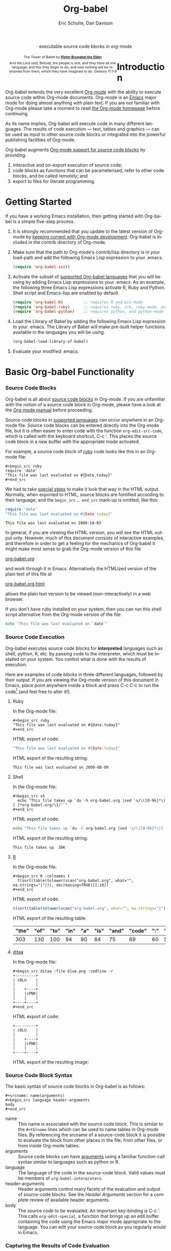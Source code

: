 #+OPTIONS:    H:3 num:nil toc:2 \n:nil @:t ::t |:t ^:{} -:t f:t *:t TeX:t LaTeX:t skip:nil d:(HIDE) tags:not-in-toc
#+STARTUP:    align fold nodlcheck hidestars oddeven lognotestate hideblocks
#+SEQ_TODO:   TODO(t) INPROGRESS(i) WAITING(w@) | DONE(d) CANCELED(c@)
#+TAGS:       Write(w) Update(u) Fix(f) Check(c) noexport(n)
#+TITLE:      Org-babel
#+AUTHOR:     Eric Schulte, Dan Davison
#+EMAIL:      schulte.eric at gmail dot com, davison at stats dot ox dot ac dot uk
#+LANGUAGE:   en
#+STYLE:      <style type="text/css">#outline-container-introduction{ clear:both; }</style>

#+begin_html
  <div id="subtitle" style="float: center; text-align: center;">
    <p>executable source code blocks in org-mode</p>
  </div>
  <div id="logo" style="float: left; text-align: center; max-width: 340px; font-size: 8pt; margin-left: 1em;">
    <p>
      <img src="../../images/babel/tower-of-babel.png"  alt="Tower of Babel"/>
      <div id="attr" style="margin: -0.5em;">
        The Tower of Babel by
        <a href="http://commons.wikimedia.org/wiki/Pieter_Brueghel_the_Elder" title="">
          <b>Pieter Brueghel the Elder</b>
        </a>
      </div>
      <p>
        And the Lord said, Behold, the people is one, and they have all
        one language; and this they begin to do; and now nothing will be
        restrained from them, which they have imagined to do. Genesis
        11:1-9
      </p>
    </p>
  </div>
#+end_html

* Improving this document					   :noexport:
** TODO Document slice indexing of tables
** TODO Document synonymous alternatives
   {call,lob}, {source, function, srcname}, {results, resname}
** TODO Describe useful functions
   - `org-babel-execute-buffer'
   - `org-babel-execute-subtree'

** TODO Language support
 Hopefully we will be breaking out a separate section for
each language, and expanding the portion which documents the actual
usage of header-arguments and noweb references as those sections are
woefully out of date.

** TODO Developments
- org-babel can now cache the results of source block execution to avoid
 rerunning the same calculation.  The cache uses a sha1 hash key of the
 source code body and the header arguments to determine if
 recalculation is required.  These hash keys are kept mostly hidden in
 the #+resname line of the results of the block.  This behavior is
 turned off by default.  It is controlled through the :cache
 and :nocache header arguments.  To enable caching on a single block
 add the :cache header argument, to enable global caching change the
 value of your `org-babel-default-header-args' variable as follows

 (setq org-babel-default-header-args
       (cons '(:cache)
             (assq-delete-all :nocache org-babel-default-header-args)))

- It is now possible to fold results by tabbing on the beginning of the
 #+resname line.  This can be done automatically to all results on
 opening of a file by adding the following to your org-mode hook

 (add-hook 'org-mode-hook 'org-babel-result-hide-all)

- allow header argument values to be lisp forms, for example the
 following is now valid

 :file (format "%s/images/pca-scatter.png" dir)

- aliases
 - 'call' can now be used as an alias for 'lob'
 - 'results' can now be used as an alias for 'resname'
 - 'source' or 'function' can now be used as aliases for 'srcname'

** TODO Useful variables
   - # -*- org-src-preserve-indentation: t -*-
** TODO Language specific header arguments
   -    org-babel: capture graphical output from R

   If a [:file filename.ext] header arg is provided, then all graphical
   output from the source block is captured on disk, and output of the
   source block is a link to the resulting file, as with the
   graphics-only languages such as gnuplot, ditaa, dot, asymptote. An
   attempt is made to find a graphics device corresponding to the file
   extension (currently .png, .jpg, .jpeg, .tiff, .bmp, .pdf, .ps,
   .postscript are recognised); if that fails, png format output is
   created.

   Additionally, values for several arguments to the R graphics
   device can be passed using header args:

   :width :height :bg :units :pointsize
   :antialias :quality :compression :res :type
   :family :title :fonts :version :paper :encoding
   :pagecentre :colormodel :useDingbats :horizontal

   Arguments to the R graphics device that are not supported as header
   args can be passed as a string in R argument syntax, using the header
   arg :R-dev-args

   An example block is (although both bg and fg can be passed directly as
   header args)

   \#+begin_src R :file z.pdf :width 8 :height 8 :R-dev-args bg="olivedrab", fg="hotpink"
     plot(matrix(rnorm(100), ncol=2), type="l")
   \#+end_src

   - Yes, I think we do want a version of this for python and ruby et al. In
your example, the filename is created in python. I suggest doing it
slightly differently, something like this.

#+srcname: fileoutput
#+begin_src python :file outfile.txt
 def savetofile(result, filename):
     with open(filename, 'w') as f:
         f.write(str(result))
 savetofile(78, 'outfile.txt')
 55
#+end_src

#+resname: fileoutput
[[file:outfile.txt]]

This functionality is now available for ruby & python in branch
ded-babel of git://repo.or.cz/org-mode/babel.git.

So here, if you specify :file <filepath> ruby/python blindly outputs a
link to <filepath>, regardless of the contents of the
code. Responsibility for creating useful contents of <filepath> lies
with the code. Notice that with this you have to specify the output file
twice: once as an org-babel directive, and once in the python code. This
is in contrast to the graphics languages (dot, ditaa, asymptote), where
the results *automatically* get sent to the file specified by :file. The
same is also true now for graphical output from R.

The difference with python, ruby et al is that they might create file
output in a variety of ways which we can't anticipate, so we can't
automatically send output to the file. In contrast, the graphics
language *always* create file output and always do it in the same
way. [And in R it is possible to divert all graphical output to file] A
possible extension of the above might be to use a "magic variable" so
that a python variable is created e.g. __org_babel_output_file__ that
always holds a string corresponding to the file specified by :file. Eric
may have further ideas / views here. 

* Introduction
  :PROPERTIES:
  :CUSTOM_ID: introduction
  :END:
  Org-babel extends the very excellent [[http://orgmode.org/][Org-mode]] with the ability to
  execute source code within Org-mode documents.  Org-mode is an [[http://www.gnu.org/software/emacs/][Emacs]]
  major mode for doing almost anything with plain text.  If you are
  not familiar with Org-mode please take a moment to read [[http://orgmode.org/][the Org-mode
  homepage]] before continuing.

  As its name implies, Org-babel will execute code in many different
  languages. The results of code execution --- text, tables and
  graphics --- can be used as input to other source code blocks or
  integrated into the powerful publishing facilities of Org-mode.

  Org-babel augments [[http://orgmode.org/manual/Literal-examples.html][Org-mode support for source code blocks]]
  by providing:

  1) interactive and on-export execution of source code;
  2) code blocks as functions that can be parameterised, refer to
     other code blocks, and be called remotely; and
  3) export to files for literate programming.

* Getting Started
  :PROPERTIES:
  :CUSTOM_ID: getting-started
  :results:  silent
  :END:

  If you have a working Emacs installation, then getting started with
  Org-babel is a simple five-step process.

  1) It is strongly recommended that you update to the latest version
     of Org-mode by [[file:../../org-faq.org::keeping-current-with-Org-mode-development][keeping current with Org-mode development]].
     Org-babel is included in the contrib directory of Org-mode.

  2) Make sure that the path to Org-mode's contrib/lisp directory is in
     your load-path and add the following Emacs Lisp expression to your .emacs.
     #+begin_src emacs-lisp
       (require 'org-babel-init)     
     #+end_src

  3) Activate the subset of [[#reference-and-documentation][supported Org-babel languages]] that you
     will be using by adding Emacs Lisp expressions to your
     .emacs.  As an example, the following three Emacs Lisp
     expressions activate R, Ruby and Python.  Shell script and
     Emacs-lisp are enabled by default.
     #+begin_src emacs-lisp
       (require 'org-babel-R)         ;; requires R and ess-mode
       (require 'org-babel-ruby)      ;; requires ruby, irb, ruby-mode, and inf-ruby
       (require 'org-babel-python)    ;; requires python, and python-mode
     #+end_src

  4) Load the Library of Babel by adding the following Emacs Lisp
     expression to your .emacs.  The Library of Babel will make
     pre-built helper functions available in the languages you will be
     using.
     #+begin_src emacs-lisp
       (org-babel-load-library-of-babel)
     #+end_src

  5) Evaluate your modified .emacs.

* Basic Org-babel Functionality
  :PROPERTIES:
  :CUSTOM_ID: basic-functionality
  :END:
*** Source Code Blocks
    :PROPERTIES:
    :CUSTOM_ID: source-code-blocks
    :END:

    Org-babel is all about [[http://orgmode.org/manual/Literal-examples.html][source code blocks]] in Org-mode. If you are
    unfamiliar with the notion of a source code block in Org-mode,
    please have a look at the [[http://orgmode.org/manual/Literal-examples.html][Org-mode manual]] before proceeding.

    Source code blocks in [[#reference-and-documentation][supported languages]] can occur anywhere in an
    Org-mode file.  Source code blocks can be entered directly into
    the Org-mode file, but it is often easier to enter code with the
    function =org-edit-src-code=, which is called with the keyboard
    shortcut, C-c '.  This places the source code block in a new
    buffer with the appropriate mode activated.



    For example, a source code block of [[http://www.ruby-lang.org/][ruby]] code looks like this in
    an Org-mode file:

: #+begin_src ruby
: require 'date'
: "This file was last evaluated on #{Date.today}"
: #+end_src


    We had to take [[http://orgmode.org/manual/Literal-examples.html#Literal-examples][special steps]] to make it look that way in the HTML
    output. Normally, when exported to HTML, source blocks are
    fontified according to their language, and the =begin_src=
    ... =end_src= mark-up is omitted, like this:

#+begin_src ruby
require 'date'
"This file was last evaluated on #{Date.today}"
#+end_src

#+resname:
: This file was last evaluated on 2009-10-03

In general, if you are viewing the HTML version, you will see the
HTML output only. However, much of this document consists of
interactive examples, and therefore in order to get a feeling for the
mechanics of Org-babel it might make most sense to grab the Org-mode
version of this file
#+html: <a href="http://eschulte.github.com/org-babel/org-babel.org">org-babel.org</a>
and work through it in Emacs. Alternatively the HTMLized version of
the plain text of this file at
#+html: <a href="http://eschulte.github.com/org-babel/org-babel.org.html">org-babel.org.html</a>
allows the plain text version to be viewed (non-interactively) in a
web browser.

If you don't have ruby installed on your system, then you can run this
shell script alternative from the Org-mode version of the file:

#+begin_src sh
echo "This file was last evaluated on `date`"
#+end_src

*** Source Code Execution
    :PROPERTIES:
    :CUSTOM_ID: source-code-execution
    :END:

Org-babel executes source code blocks for *interpreted* languages such
as shell, python, R, etc. by passing code to the interpreter, which
must be installed on your system.  You control what is done with the
results of execution. 

Here are examples of code blocks in three different languages,
followed by their output. If you are viewing the Org-mode version of
this document in Emacs, place point anywhere inside a block and press
C-c C-c to run the code[fn:1] (and feel free to alter it!).

**** Ruby
In the Org-mode file:
: #+begin_src ruby
: "This file was last evaluated on #{Date.today}"
: #+end_src

HTML export of code:
#+begin_src ruby
"This file was last evaluated on #{Date.today}"
#+end_src

HTML export of the resulting string:
#+resname:
: This file was last evaluated on 2009-08-09

**** Shell
In the Org-mode file:
: #+begin_src sh
:   echo "This file takes up `du -h org-babel.org |sed 's/\([0-9k]*\)[ ]*org-babel.org/\1/'`"
: #+end_src

HTML export of code:
#+begin_src sh
  echo "This file takes up `du -h org-babel.org |sed 's/\([0-9k]*\)[ ]*org-babel.org/\1/'`"
#+end_src

HTML export of the resulting string:
#+resname:
: This file takes up  36K

**** [[http://www.r-project.org/][R]] 

In the Org-mode file:
: #+begin_src R :colnames t
:   t(sort(table(tolower(scan("org-babel.org", what="", na.strings="|"))), decreasing=TRUE)[1:10])
: #+end_src

HTML export of code:
#+begin_src R :colnames t
  t(sort(table(tolower(scan("org-babel.org", what="", na.strings="|"))), decreasing=TRUE)[1:10])
#+end_src

HTML export of the resulting table:
#+resname:
| "the" | "of" | "to" | "in" | "a" | "is" | "and" | "code" | ":" | "be" |
|-------+------+------+------+-----+------+-------+--------+-----+------|
|   303 |  130 |  100 |   94 |  90 |   84 |    75 |     69 |  60 |   51 |

**** [[http://ditaa.sourceforge.net/][ditaa]]

In the Org-mode file:
: #+begin_src ditaa :file blue.png :cmdline -r
: +---------+
: | cBLU    |
: |         |
: |    +----+
: |    |cPNK|
: |    |    |
: +----+----+
: #+end_src

HTML export of code:
#+begin_src ditaa :file blue.png :cmdline -r
+---------+
| cBLU    |
|         |
|    +----+
|    |cPNK|
|    |    |
+----+----+
#+end_src

HTML export of the resulting image:
#+resname:
[[file:../../images/babel/blue.png]]

*** Source Code Block Syntax

The basic syntax of source code blocks in Org-babel is as follows:

: #+srcname: name(arguments)
: #+begin_src language header-arguments
: body
: #+end_src

- name :: This name is associated with the source code block.  This is
     similar to the =#+tblname= lines which can be used to name tables
     in Org-mode files.  By referencing the srcname of a source-code
     block it is possible to evaluate the block from other places in
     the file, from other files, or from inside Org-mode tables.
- arguments :: Source code blocks can have [[#arguments-to-source-code-blocks][arguments]] using a familiar
               function-call syntax similar to languages such as python or R.
- language :: The language of the code in the source-code block. Valid
     values must be members of =org-babel-interpreters=.
- header-arguments :: Header arguments control many facets of the
     evaluation and output of source-code blocks.  See the [[* Header Arguments][Header
     Arguments]] section for a complete review of available header
     arguments.
- body :: The source code to be evaluated.  An important key-binding
          is C-c '.  This calls =org-edit-special=, a function that
          brings up an edit buffer containing the code using the Emacs
          major mode appropriate to the language.  You can edit your
          source code block as you regularly would in Emacs.

*** Capturing the Results of Code Evaluation
    :PROPERTIES:
    :CUSTOM_ID: results
    :END:
    Org-babel provides two fundamentally different modes for capturing
    the results of code evaluation: functional mode and scripting
    mode.  The choice of mode is specified by the =:results= header
    argument.
**** =:results value= (functional mode)
     The 'result' of code evaluation is the *value* of the last
     statement in the source code block. In functional mode, the
     source code block is a function with a return value. The return
     value of one source code block can be used as input for another
     source code block, even one in a different language.  In this
     way, Org-babel becomes a [[meta-programming-language]]. This setting
     is the default.
     
     For example, consider the following block of python code and its
     output.

#+begin_src python :results value
import time
print("Hello, today's date is %s" % time.ctime())
print('Two plus two is')
return 2 + 2
#+end_src

#+resname:
: 4

Notice that, in functional mode, the output consists of the value of
the last statement and nothing else.

**** =:results output= (scripting mode)
     In scripting mode, Org-babel captures the text output of the
     source code block and places it in the Org-mode buffer. It is
     called scripting mode because the code block contains a series of
     commands, and the output of each command is returned. Unlike
     functional mode, the source code block itself has no return value
     apart from the output of the commands it contains. (This mode
     will be familiar to Sweave users).

     Consider the result of evaluating this source code block with scripting mode.

#+srcname: name
#+begin_src python :results output
import time
print("Hello, today's date is %s" % time.ctime())
print('Two plus two is')
2 + 2
#+end_src

#+resname: name
: Hello, today's date is Wed Nov 11 18:50:36 2009
: Two plus two is

Here, scripting mode returned the text that python sent to stdout.  Because
the source code block doesn't include a =print()= statement for the last
value (2 + 2), 4 does not appear in the results.

*** Session-based Evaluation
    For some languages, such as python, R, ruby and shell, it is
    possible to run an interactive session as an "inferior process"
    within Emacs. This means that an environment is created containing
    data objects that persist between different source code
    blocks. Org-babel supports evaluation of code within such sessions
    with the =:session= header argument. If the header argument is
    given a value then that will be used as the name of the session.
    Thus, it is possible to run separate simultaneous sessions in the
    same language.

    With R, the session will be under the control of [[http://ess.r-project.org/][Emacs Speaks
    Statistics]] as usual, and the full power of ESS is thus still
    available, both in the R session, and when switching to the R code
    edit buffer with C-c '.

*** Arguments to Source Code Blocks
    :PROPERTIES:
    :CUSTOM_ID: arguments-to-source-code-blocks
    :END:
    Org-babel supports parameterisation of source code blocks, i.e.,
    arguments can be passed to source code blocks, which gives them
    the status of *functions*. Arguments can be passed to source code blocks in
    both functional and scripting modes.

**** Simple example of using a source block as a function

     First let's look at a very simple example. The following source
     code block defines a function, using python, that squares its argument.

#+srcname: square(x)
#+begin_src python
x*x
#+end_src

In the Org-mode file, the function looks like this:
: #+srcname: square(x)
: #+begin_src python
: x*x
: #+end_src


Now we use the source block:

: #+lob: square(x=6)
(/for information on the/ =lob= /syntax see/ [[library-of-babel]])

#+lob: square(x=6)

#+resname: square(x=6)
: 36

**** A more complex example using an Org-mode table as input

     In this example we define a function called =fibonacci-seq=, using
     Emacs Lisp.  The function =fibonacci-seq= computes a Fibonacci
     sequence.  The function takes a single argument, in this case, a
     reference to an Org-mode table.

     Here is the Org-mode table that is passed to =fibonacci-seq=:

#+tblname: fibonacci-inputs
| 1 | 2 | 3 | 4 |  5 |  6 |  7 |  8 |  9 | 10 |
| 2 | 4 | 6 | 8 | 10 | 12 | 14 | 16 | 18 | 20 |

The table looks like this in the Org-mode buffer:
: #+tblname: fibonacci-inputs
: | 1 | 2 | 3 | 4 |  5 |  6 |  7 |  8 |  9 | 10 |
: | 2 | 4 | 6 | 8 | 10 | 12 | 14 | 16 | 18 | 20 |

The [[http://www.gnu.org/software/emacs/manual/elisp.html][Emacs Lisp]] source code:
#+srcname: fibonacci-seq(fib-inputs=fibonacci-inputs)
#+begin_src emacs-lisp
  (defun fibonacci (n)
    (if (or (= n 0) (= n 1))
        n
      (+ (fibonacci (- n 1)) (fibonacci (- n 2)))))
  
  (mapcar (lambda (row)
            (mapcar #'fibonacci row)) fib-inputs)
#+end_src

In the Org-mode buffer the function looks like this:
: #+srcname: fibonacci-seq(fib-inputs=fibonacci-inputs)
: #+begin_src emacs-lisp
:   (defun fibonacci (n)
:     (if (or (= n 0) (= n 1))
:         n
:       (+ (fibonacci (- n 1)) (fibonacci (- n 2)))))
:   
:   (mapcar (lambda (row)
:             (mapcar #'fibonacci row)) fib-inputs)
: #+end_src

The return value of =fibonacci-seq= is a table:
#+resname:
| 1 | 1 | 2 |  3 |  5 |   8 |  13 |  21 |   34 |   55 |
| 1 | 3 | 8 | 21 | 55 | 144 | 377 | 987 | 2584 | 6765 |

*** In-line Source Blocks
    Code can be evaluated in-line using the following syntax:

: Without header args: src_lang{code} or with header args: src_lang[args]{code},
: for example src_python[:session]{10*x}, where x is a variable existing in the 
: python session.

* A Meta-programming Language for Org-mode
  :PROPERTIES:
  :CUSTOM_ID: meta-programming-language
  :END:

Because the return value of a function written in one language can be
passed to a function written in another language, or to an Org-mode
table, which is itself programmable, Org-babel can be used as a
meta-functional programming language.  With Org-babel, functions from
many languages can work together.  You can mix and match languages,
using each language for the tasks to which it is best suited.

For example, let's take some system diagnostics in the shell and graph them with R.

1. Create a source code block, using shell code, to list
   directories in our home directory, together with their
   sizes. Org-babel automatically converts the output into an Org-mode
   table.
   
#+srcname: directories
   #+begin_src sh :results replace
   cd ~ && du -sc * |grep -v total
   #+end_src
   
#+resname: directories
|       72 | "Desktop"   |
| 12156104 | "Documents" |
|  3482440 | "Downloads" |
|  2901720 | "Library"   |
|    57344 | "Movies"    |
| 16548024 | "Music"     |
|      120 | "News"      |
|  7649472 | "Pictures"  |
|        0 | "Public"    |
|   152224 | "Sites"     |
|        8 | "System"    |
|       56 | "bin"       |
|  3821872 | "mail"      |
| 10605392 | "src"       |
|     1264 | "tools"     |

2. A function, written with a single line of R code, plots the data
   in the Org-mode table as a
   pie-chart. Note how this source code block uses the =srcname=
   of the previous source code block to obtain the data.
#+srcname: directory-pie-chart(dirs = directories)
   #+begin_src R :session R-pie-example :file ../../images/babel/dirs.png
   pie(dirs[,1], labels = dirs[,2])
   #+end_src
 [[file:../../images/babel/dirs.png]]

* Multilingual Spreadsheet Plugins for Org-mode
  :PROPERTIES:
  :CUSTOM_ID: spreadsheet
  :END:

Not only can Org-babel pass entire tables of data as [[arguments-to-source-code-blocks][arguments to
source code blocks]], Org-babel can also be used to call source code
blocks from *within* Org-mode tables using Org-mode's [[http://orgmode.org/manual/The-spreadsheet.html#The-spreadsheet][existing spreadsheet
functionality]].

*** Example 1: Data Summaries Using R
As a simple example, we'll fill in a cell in an Org-mode table with the
average value of a few numbers. First, let's make some data. The
following source block creates an Org-mode table filled with five random
numbers between 0 and 1.

#+srcname: tbl-example-data()
#+begin_src R 
runif(n=5, min=0, max=1)
#+end_src

#+resname: tbl-example-data
| 0.850250755203888 |
| 0.745323235634714 |
| 0.845673063071445 |
| 0.761818468105048 |
| 0.525476417969912 |

Now we define a source block to calculate the mean.
#+srcname: R-mean(x)
#+begin_src R 
mean(x)
#+end_src

Finally, we create the table which is going to make use of the R
code. This is done using the =sbe= ('source block evaluate') macro in
the table formula line.
#+tblname: summaries
|              mean |
|-------------------|
| 0.533130449522286 |
#+TBLFM: @2$1='(sbe "R-mean" (x "generate-data()"))

To recalculate the table formula, use C-u C-c C-c in the
table. Notice that as things stand the calculated value doesn't
change, because the data (held in the table above named
=tbl-example-data=) are static. However, if you delete that data table,
then the reference will be interpreted as a reference to the source
block responsible for generating the data; each time the table formula
is recalculated the source block will be evaluated again, and
therefore the calculated average value will change.

*** Example 2: Org-babel Test Suite
While developing Org-babel, we used a suite of tests implemented
as a large Org-mode table.  To run the entire test suite we simply
evaluate the table with C-u C-c C-c: all of the tests are run,
the results are compared with expectations, and the table is updated
with results and pass/fail statistics.

Here's a sample of our test suite.

#+TBLNAME: org-babel-tests
| functionality    | block        | arg |    expected |     results | pass |
|------------------+--------------+-----+-------------+-------------+------|
| basic evaluation |              |     |             |             | pass |
|------------------+--------------+-----+-------------+-------------+------|
| emacs lisp       | basic-elisp  |   2 |           4 |           4 | pass |
| shell            | basic-shell  |     |           6 |           6 | pass |
| ruby             | basic-ruby   |     |   org-babel |   org-babel | pass |
| python           | basic-python |     | hello world | hello world | pass |
| R                | basic-R      |     |          13 |          13 | pass |
#+TBLFM: $5='(if (= (length $3) 1) (sbe $2 (n $3)) (sbe $2)) :: $6='(if (string= $4 $5) "pass" (format "expected %S but was %S" $4 $5))

**** code blocks for tests

#+srcname: basic-elisp(n)
#+begin_src emacs-lisp
(* 2 n)
#+end_src

#+srcname: basic-shell
#+begin_src sh :results silent
expr 1 + 5
#+end_src

#+srcname: date-simple
#+begin_src sh :results silent
date
#+end_src

#+srcname: basic-ruby
#+begin_src ruby :results silent
"org-babel"
#+end_src

#+srcname: basic-python
#+begin_src python :results silent
'hello world'
#+end_src

#+srcname: basic-R
#+begin_src R :results silent
b <- 9
b + 4
#+end_src

* The Library of Babel
  :PROPERTIES:
  :CUSTOM_ID: library-of-babel
  :END:

  As we saw above with the [[*Simple%20example%20of%20using%20a%20source%20block%20as%20a%20function][=square=]] example, once a source block
  function has been defined it can be called using the =lob= notation:

  : #+lob: square(x=6)

  But what about source code blocks that you want to make available to
  every Org-mode buffer?

  In addition to the current buffer, Org-babel searches for
  pre-defined source code block functions in the Library of
  Babel. This is a user-extensible collection of ready-made source
  code blocks for handling common tasks.  One use for the Library of
  Babel (not yet done!) will be to provide a choice of data graphing
  procedures for data held in Org-mode tables, using languages such as
  R, gnuplot, asymptote, etc. If you implement something that might be
  of use to other Org-mode users, please consider adding it to the
  Library of Babel; similarly, feel free to request help solving a
  problem using external code via Org-babel -- there's always a chance
  that other Org-bable users will be able to contribute some helpful
  code.

  Org-babel comes pre-populated with the source code blocks located in
  the [[file:library-of-babel.org][Library of Babel]] file -- raw file at
#+html: <a href="http://eschulte.github.com/org-babel/library-of-babel.org">library-of-babel.org</a>
  --. It is possible to add a source code block to the library
  from any Org-mode file by naming it =add-file-to-lob=:

  #+srcname: add-file-to-lob
  #+begin_src emacs-lisp 
  (org-babel-lob-ingest "path/to/file.org")
  #+end_src

  Note that it is possible to pass table values or the output of
  a source-code block to Library of Babel functions. It is also possible to
  reference Library of Babel functions in arguments to source code blocks.

* Reproducible Research
  :PROPERTIES:
  :CUSTOM_ID: reproducable-research
  :END:
#+begin_quote 
An article about computational science in a scientific publication is
not the scholarship itself, it is merely advertising of the
scholarship. The actual scholarship is the complete software
development environment and the complete set of instructions which
generated the figures.

-- D. Donoho
#+end_quote

[[http://reproducibleresearch.net/index.php/Main_Page][Reproducible Research]] (RR) is the practice of distributing, along with
a research publication, all data, software source code, and tools
required to reproduce the results discussed in the publication.  As
such the RR package not only describes the research and its results,
but becomes a complete laboratory in which the research can be
reproduced and extended.

Org-mode already has exceptional support for [[http://orgmode.org/manual/Exporting.html#Exporting][exporting to HTML and
LaTeX]].  Org-babel makes Org-mode a tool for RR by *activating* the
data and source code embedded in Org-mode documents; the
entire document becomes executable.  This makes it possible, and natural, to
distribute research in a format that encourages readers to recreate
results and perform their own analyses.

One notable existing RR tool is [[http://en.wikipedia.org/wiki/Sweave][Sweave]], which provides a mechanism for
embedding [[http://www.r-project.org/][R]] code into LaTeX documents.  Sweave is a mature
and very useful tool, but we believe that Org-babel has several
advantages:
 - it supports multiple languages (we're not aware of other RR tools that do this);
 - the [[http://orgmode.org/manual/Exporting.html#Exporting][export process]] is flexible and powerful, including HTML as a
   target in addition to LaTeX; and
 - the document can make use of Org-mode features that support [[http://orgmode.org/manual/Agenda-Views.html#Agenda-Views][project
   planning]] and [[http://orgmode.org/manual/TODO-Items.html#TODO-Items][task management]].

* Literate Programming
  :PROPERTIES:
  :CUSTOM_ID: literate-programming
  :END:

#+begin_quote 
Let us change our traditional attitude to the construction of
programs: Instead of imagining that our main task is to instruct a
/computer/ what to do, let us concentrate rather on explaining to
/human beings/ what we want a computer to do.

The practitioner of literate programming can be regarded as an
essayist, whose main concern is with exposition and excellence of
style. Such an author, with thesaurus in hand, chooses the names of
variables carefully and explains what each variable means. He or she
strives for a program that is comprehensible because its concepts have
been introduced in an order that is best for human understanding,
using a mixture of formal and informal methods that reinforce each
other.

 -- Donald Knuth
#+end_quote

Org-babel supports [[http://en.wikipedia.org/wiki/Literate_programming][Literate Programming]] (LP) by allowing the act of
programming to take place inside of Org-mode documents.  The Org-mode
file can then be exported (*woven* in LP speak) to HTML or LaTeX for
consumption by a human, and the embedded source code can be extracted
(*tangled* in LP speak) into structured source code files for
consumption by a computer.

To support these operations Org-babel relies on Org-mode's [[http://orgmode.org/manual/Exporting.html#Exporting][existing
exporting functionality]] for *weaving* of documentation, and on the
=org-babel-tangle= function which makes use of [[http://www.cs.tufts.edu/~nr/noweb/][Noweb]] [[noweb-reference-syntax][reference syntax]]
for *tangling* of code files.

The [[literate-programming-example][following example]] demonstrates the process of *tangling* in
Org-babel.

*** Simple Literate Programming Example (Noweb syntax)
    :PROPERTIES:
    :CUSTOM_ID: literate-programming-example
    :END:

Tangling functionality is controlled by the =tangle= family of
[[header-arguments]].  These arguments can be used to turn tangling on or
off (the default), either for the source code block or the Org-mode
heading level.

The following source code blocks demonstrate how to tangle them into a
single source code file using =org-babel-tangle=.

The following two source code blocks have no =tangle= header arguments
and so will not, by themselves, create source code files.  They are
included in the source code file by the third source code block, which
does have a =tangle= header argument.

#+srcname: hello-world-prefix
#+begin_src sh :exports none
  echo "/-----------------------------------------------------------\\"
#+end_src

: #+srcname: hello-world-prefix
: #+begin_src sh :exports none
:   echo "/-----------------------------------------------------------\\"
: #+end_src

#+srcname: hello-world-postfix
#+begin_src sh :exports none
  echo "\-----------------------------------------------------------/"
#+end_src

: #+srcname: hello-world-postfix
: #+begin_src sh :exports none
:   echo "\-----------------------------------------------------------/"
: #+end_src


The third source code block does have a =tangle= header argument
indicating the name of the file to which the tangled source code will
be written.  It also has [[http://www.cs.tufts.edu/~nr/noweb/][Noweb]] style references to the two previous
source code blocks.  These references will be expanded during tangling
to include them in the output file as well.

#+srcname: hello-world
#+begin_src sh :tangle hello :exports none
  # <<hello-world-prefix>>
  echo "|                       hello world                         |"
  # <<hello-world-postfix>>
#+end_src

: #+srcname: hello-world
: #+begin_src sh :tangle hello :exports none
:   # <<hello-world-prefix>>
:   echo "|                       hello world                         |"
:   # <<hello-world-postfix>>
: #+end_src

Calling =org-babel-tangle= will result in the following shell source
code being written to the hello.sh file:

#+srcname: hello-world-output
#+begin_src sh 
  #!/usr/bin/env sh
  # generated by org-babel-tangle
  
  # [[file:~/src/org-babel/org-babel-worg.org::#literate-programming-example][block-16]]
  # <<hello-world-prefix>>
  echo "/-----------------------------------------------------------\\"
  
  echo "|                       hello world                         |"
  # <<hello-world-postfix>>
  echo "\-----------------------------------------------------------/"
  # block-16 ends here
#+end_src

In addition, the following syntax can be used to insert the *results*
of evaluating a source code block, in this case one named =example-block=.

: # <<example-block()>>

Any optional arguments can be passed to =example-block()= by placing the
arguments inside the parentheses following the convention defined when
calling source block functions (see the [[library-of-babel][Library of babel]]). For example,

: # <<example-block(a=9)>>

sets the value of argument \"a\" equal to \"9\".  Note that
these arguments are not evaluated in the current source-code
block but are passed literally to =example-block()=.
#+end_src

*** Emacs Initialization with Org-babel
    :PROPERTIES:
    :CUSTOM_ID: literate-emacs-initialization
    :END:

#+attr_html: style="float:left;"
[[file:../../images/babel/dot-emacs.png]]

Org-babel has special support for embedding your Emacs initialization
into Org-mode files.  The =org-babel-load-file= function can be used
to load the Emacs Lisp source code blocks embedded in a literate
Org-mode file in the same way that you might load a regular Emacs Lisp
file, such as .emacs.

This allows you to make use of the nice features of Org-mode, such as folding, tags,
notes, HTML export, etc., to organize and maintain your Emacs initialization.

To try this out, either see the simple [[literate-emacs-init][Literate Emacs Initialization]]
example, or check out the Org-babel Literate
Programming version of Phil Hagelberg's excellent [[http://github.com/technomancy/emacs-starter-kit/tree/master][emacs-starter-kit]]
available at [[http://github.com/eschulte/emacs-starter-kit/tree/master][Org-babel-emacs-starter-kit]].

***** Literate Emacs Initialization
      :PROPERTIES:
      :CUSTOM_ID: literate-emacs-init
      :END:

For a simple example of usage, follow these 5 steps:

1) create a directory named =.emacs.d= in the base of your home
   directory;
   #+begin_src sh 
   mkdir ~/.emacs.d
   #+end_src
2) checkout the latest version of Org-mode into the src subdirectory
   of this new directory;
   #+begin_src sh
   cd ~/.emacs.d
   mkdir src
   cd src
   git clone git://repo.or.cz/org-mode.git
   #+end_src
3) place the following source code block in a file called =init.el= in your Emacs
   initialization directory (=~/.emacs.d=).
   #+srcname: emacs-init
   #+begin_src emacs-lisp 
     ;;; init.el --- Where all the magic begins
     ;;
     ;; This file loads both
     ;; - Org-mode : http://orgmode.org/ and
     ;; - Org-babel: http://orgmode.org/worg/org-contrib/babel/org-babel.php#library-of-babel
     ;;
     ;; It then loads the rest of our Emacs initialization from Emacs lisp
     ;; embedded in literate Org-mode files.
     
     ;; Load up Org Mode and Org Babel for elisp embedded in Org Mode files
     (setq dotfiles-dir (file-name-directory (or (buffer-file-name) load-file-name)))
     
     (let* ((org-dir (expand-file-name
                      "lisp" (expand-file-name
                              "org" (expand-file-name
                                     "src" dotfiles-dir))))
            (org-contrib-dir (expand-file-name
                              "lisp" (expand-file-name
                                      "contrib" (expand-file-name
                                                 ".." org-dir))))
            (load-path (append (list org-dir org-contrib-dir)
                               (or load-path nil))))
       ;; load up Org-mode and Org-babel
       (require 'org-install)
       (require 'org-babel-init))
     
     ;; load up all literate org-mode files in this directory
     (mapc #'org-babel-load-file (directory-files dotfiles-dir t "\\.org$"))
     
     ;;; init.el ends here
   #+end_src
4) implement all of your Emacs customizations inside of Emacs Lisp
   source code blocks embedded in Org-mode files in this directory;
   and
5)  re-start Emacs to load the customizations.

* Reference / Documentation
  :PROPERTIES:
  :CUSTOM_ID: reference-and-documentation
  :END:
*** Languages
    :PROPERTIES:
    :CUSTOM_ID: languages
    :END:
    
    The following table lists the languages currently supported by
    Org-babel.  There is a [[file:org-babel-template.org][template]] to create Emacs Lisp support files for other languages.
    
    | Language       | Support file            | Org-babel identifier | Requirements                                |
    |----------------+-------------------------+----------------------+---------------------------------------------|
    | R              | org-babel-R.el          | R                    | [[http://www.r-project.org/][R]], [[http://ess.r-project.org/][ess-mode]]                                 |
    | Asymptote      | org-babel-asymptote.el  | asymptote            | [[http://asymptote.sourceforge.net/][asymptote]], [[http://asymptote.sourceforge.net/doc/Editing-modes.html][asy-mode]]                         |
    | Clojure        | org-babel-clojure.el    | clojure              | [[http://clojure.org/][clojure]], [[http://www.emacswiki.org/emacs/clojure-mode.el][clojure-mode]], [[http://common-lisp.net/project/slime/][slime]], [[http://clojure.codestuffs.com/][swank-clojure]] |
    | css            | org-babel-css.el        | css                  | none                                        |
    | ditaa          | org-babel-ditaa.el      | ditaa                | [[http://ditaa.org/ditaa/][ditaa]] (bundled with Org-mode)               |
    | Graphviz       | org-babel-dot.el        | dot                  | [[http://www.graphviz.org/][dot]]                                         |
    | Emacs Lisp     | org-babel-emacs-lisp.el | emacs-lisp           | none                                        |
    | gnuplot        | org-babel-gnuplot.el    | gnuplot              | [[http://www.gnuplot.info/][gnuplot]], [[http://cars9.uchicago.edu/~ravel/software/gnuplot-mode.html][gnuplot-mode]]                       |
    | Haskell        | org-babel-haskell.el    | haskell              | [[http://www.haskell.org/][haskell]], [[http://projects.haskell.org/haskellmode-emacs/][haskell-mode]], [[http://www.haskell.org/haskellwiki/Haskell_mode_for_Emacs#inf-haskell.el:_the_best_thing_since_the_breadknife][inf-haskell]], [[http://people.cs.uu.nl/andres/lhs2tex/][lhs2tex]] |
    | LaTeX          | org-babel-latex.el      | latex                | [[http://www.latex-project.org/][latex]], [[http://www.gnu.org/software/auctex/][auctex]], [[http://www.gnu.org/software/auctex/reftex.html][reftex]]                       |
    | Objective Caml | org-babel-ocaml.el      | ocaml                | [[http://caml.inria.fr/][ocaml]], [[http://www-rocq.inria.fr/~acohen/tuareg/][tuareg-mode]]                          |
    | Perl           | org-babel-perl.el       | perl                 | [[http://www.perl.org/][perl]], [[http://www.emacswiki.org/emacs/CPerlMode][cperl-mode]] (optional)                 |
    | Python         | org-babel-python.el     | python               | [[http://www.python.org/][python]], [[https://launchpad.net/python-mode][python-mode]] (optional)              |
    | Ruby           | org-babel-ruby.el       | ruby                 | [[http://www.ruby-lang.org/][ruby]], [[http://www.ruby-lang.org/][irb]], [[http://github.com/eschulte/rinari/raw/master/util/ruby-mode.el][ruby-mode]], [[http://github.com/eschulte/rinari/raw/master/util/inf-ruby.el][inf-ruby mode]]         |
    | Sass           | org-babel-sass.el       | sass                 | [[http://sass-lang.com/][sass]], [[http://github.com/nex3/haml/blob/master/extra/sass-mode.el][sass-mode]]                             |
    | GNU Screen     | org-babel-screen.el     | screen               | [[http://www.gnu.org/software/screen/][screen]], a terminal                          |
    | shell          | org-babel-sh.el         | sh                   | a shell                                     |
    | SQL            | org-babel-sql.el        | sql                  | none                                        |
  
    

    The following Emacs Lisp code block can be added to your .emacs
    and used to activate languages by uncommenting the appropriate
    lines.

     #+begin_src emacs-lisp 
       ;; Uncomment each of the following require lines if you want Org-babel
       ;; to support that language.  Each language has a comment explaining
       ;; its dependencies.  See the related files in lisp/langs for more
       ;; detailed explanations of requirements.
       ;; (require 'org-babel-R)         ;; R and ess-mode
       ;; (require 'org-babel-asymptote) ;; asymptote
       ;; (require 'org-babel-css)       ;; none
       ;; (require 'org-babel-ditaa)     ;; ditaa
       ;; (require 'org-babel-dot)       ;; dot
       ;; (require 'org-babel-gnuplot)   ;; gnuplot, and gnuplot-mode
       ;; (require 'org-babel-haskell)   ;; haskell, haskell-mode, inf-haskell
       ;; (require 'org-babel-ocaml)     ;; ocaml, and tuareg-mode
       ;; (require 'org-babel-clojure)   ;; clojure, clojure-mode, slime, swank-clojure
       ;; (require 'org-babel-python)    ;; python, and python-mode
       ;; (require 'org-babel-perl)      ;; perl
       ;; (require 'org-babel-ruby)      ;; ruby, irb, ruby-mode, and inf-ruby
       ;; (require 'org-babel-sass)      ;; sass, sass-mode
       ;; (require 'org-babel-screen)    ;; screen and a terminal
       ;; (require 'org-babel-sql)       ;; none
     #+end_src


**** Language specific documentation
     Examples, special header arguments, and guides on how to use them
     are available for the following languages:
     - [[file:org-babel-doc-R.org][R]]
     - [[file:org-babel-doc-screen.org][screen]]
     - [[file:org-babel-doc-C.org][C and Make]]

*** Header Arguments
     :PROPERTIES:
     :CUSTOM_ID: header-arguments
     :END:

**** =:results=
     There are three types of results header argument:
     1) *collection* header arguments specify how the results should be collected from
        the source code block;
     2) *type* header arguments specify what type of result the source code block
        will return -- which has implications for how they will be
        inserted into the Org-mode buffer; and
     3) *handling* header arguments specify how the results of
        evaluating the source code block should be handled.

	Only one option from each type may be supplied per source code
        block.

***** collection
     The following options are mutually exclusive, and specify how the
     results should be collected from the source-code block.

     - value :: The result is the value of the last statement in the
          source code block.  This header argument places Org-babel in
          functional mode.  Note that in some languages, e.g., python, use of this
          result type requires that a =return= statement be
          included in the body of the source code block. E.g.,
          =:results value=.
     - output :: The result is the collection of everything printed
          to stdout during the execution of the source code
          block.  This header argument places Org-babel in scripting
          mode.  E.g., =:results output=.

***** type
     The following options are mutually exclusive and specify what
     type of results the code block will return.

      - table, vector :: The results should be interpreted as an Org-mode table.
           If a single value is returned, Org-babel will convert it
           into a table with one row and one column.  E.g., =:results
           value table=.
      - scalar, verbatim :: The results should be interpreted
           literally -- meaning they will not be converted into a table.
           The results will be inserted into the Org-mode buffer as
           quoted text.  E.g., =:results value verbatim=.
      - file :: The results will be interpreted as the path to a file,
           and will be inserted into the Org-mode buffer as a file
           link.  E.g., =:results value file=.
      - raw, org :: The results are interpreted as raw Org-mode code and
           are inserted directly into the buffer.  If the results look
           like a table they will be aligned as such by Org-mode.
           E.g., =:results value raw=.
      - html :: Results are assumed to be HTML and will be enclosed in
           a =begin_html= block.  E.g., =:results value html=.
      - latex :: Results assumed to be LaTeX and are enclosed in a
           =begin_latex= block.  E.g., =:results value latex=.
      - code :: Result are assumed to be parseable code and are
           enclosed in a code block.  E.g., =:results value code=.
      - pp :: The result is converted to pretty-printed code and is
            enclosed in a code block.  This option currently supports
            Emacs Lisp, python, and ruby.  E.g., =:results value pp=.

***** handling
      The following results options indicate what Org-babel should do
      with the results once they are collected.

      - silent :: The results will be echoed in the minibuffer but
           will not be inserted into the Org-mode buffer.  E.g.,
           =:results output silent=.
      - replace :: The results will be inserted into the Org-mode
                   buffer.  E.g., =:results output replace=.

**** =:exports= 

     Specify what should be included in HTML or LaTeX exports of the
             Org-mode file.

      - code :: The body of code is included into the exported file.
                E.g., =:exports code=.
      - results :: The result of evaluating the code is included in the
               exported file. E.g., =:exports results=.
      - both :: Both the code and results are included in the exported
            file. E.g., =:exports both=.
      - none :: Nothing is included in the exported file.  E.g.,
                =:exports none=.

**** =:tangle= 

     Specify whether or not the source-code block should be included
            in tangled extraction of source-code files.

      - yes :: The source-code block is exported to a source-code file
           named after the basename (name w/o extension) of the
           Org-mode file.  E.g., =:tangle yes=.
      - no (default) :: The source-code block is not exported to a
          source-code file.  E.g., =:tangle no=.
      - other :: Any other string passed to the =:tangle= header argument
             is interpreted as a file basename to which the block will
             be exported.  E.g., =:tangle basename.ext=.

**** =:session=

     Start a session for an interpreted language where state is
     preserved.  This applies particularly to the supported languages
     perl, python, R and ruby.

     - other :: A string passed to the =:session= header argument will
                give the session a name.  This makes it possible to
                have multiple sessions for each interpreted language.

    Results are handled somewhat differently if a session is invoked.


|          | non-session (default)    | =:session=                          |
|----------+--------------------------+-------------------------------------|
| =value=  | value of last expression | value of last expression            |
| =output= | contents of stdout       | concatenation of interpreter output |


Note that in =:results value= the result in both sessions and
non-sessions is imported into Org-mode as a table (a one- or
two-dimensional vector of strings or numbers) when appropriate.

***** Non-session
****** =:results value=
       This is the default. Internally, the value is obtained by
       wrapping the code in a function definition in the external
       language, and evaluating that function. Therefore, code should be
       written as if it were the body of such a function. In particular,
       note that python does not automatically return a value from a
       function unless a =return= statement is present, and so a
       'return' statement will usually be required in python :results
       value (non-session).

       This is the only one of the four evaluation contexts in which the
       code is automatically wrapped in a function definition.

****** =:results output=
       The code is passed to the interpreter as an external process, and
       the contents of the standard output stream is returned as
       text. (In certain languages this also contains the error output
       stream; this is an area for future work.)

***** =:session=
****** =:results value=
       The code is passed to the interpreter running as an interactive
       Emacs inferior process. The result returned is the result of the
       last evaluation performed by the interpreter. (This is obtained in
       a language-specific manner: the value of the variable =_= in
       python and ruby, and the value of =.Last.value= in R).

****** =:results output= 
     The code is passed to the interpreter running as an interactive
     Emacs inferior process. The result returned is the concatenation
     of the sequence of (text) output from the interactive
     interpreter. Notice that this is not necessarily the same as what
     would be sent to stdout if the same code were passed to a
     non-interactive interpreter running as an external process. For
     example, compare the following two blocks:

#+begin_src python :results output
  print "hello"
  2
  print "bye"
#+end_src

#+resname:
: hello
: bye

In non-session mode, the '2' is not printed and does not appear.

#+begin_src python :results output :session
  print "hello"
  2
  print "bye"
#+end_src

#+resname:
: hello
: 2
: bye

But in =:session= mode, the interactive interpreter receives input '2'
and prints out its value, '2'. (Indeed, the other print statements are
unnecessary here).

*** Noweb reference syntax
    :PROPERTIES:
    :CUSTOM_ID: noweb-reference-syntax
    :END:

The [[http://www.cs.tufts.edu/~nr/noweb/][Noweb]] Literate Programming system allows named blocks of code to
be referenced by using the
: <<code-block-name>>
syntax.  When a document is tangled, these references are replaced with
the named code.  An example is provided in the
[[literate programming example]].

*** Requirements Documentation
    The original requirements documentation is available at
    [[file:requirements.org][requirements]].   Because the project has evolved since this
    documentation was written, it is here mainly for historical reasons.

* Development
** Contributing
   Org-babel contributions are welcome! As for Org-mode, authors will
   need to sign copyright papers with the FSF; please see the
   [[http://orgmode.org/worg/org-contribute.php][instructions]] for contributing to Org-mode.

** Development documents
   The development of Org-babel is tracked in [[file:development.org][development]], a large
   Org-mode file.  This file contains:
   - lists of pending development tasks;
   - lists of known and resolved bugs; and
   - the Org-babel functional test suite, which is implemented as a large
     table and is run using Org-babel's spreadsheet functionality.

** In the pipeline
   Support for Clojure has recently been contributed, and support for
   [[http://www.mozart-oz.org/][Oz]] is being planned.

* Footnotes
[fn:1] Calling C-c C-o on a source code block will open the
block's results in a separate buffer.

